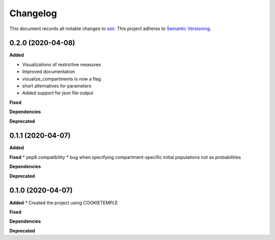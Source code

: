 Changelog
==========

This document records all notable changes to `seir <github.com/covid19-bh-biostats/seir/>`_.
This project adheres to `Semantic Versioning <https://semver.org/>`_.


0.2.0 (2020-04-08)
------------------

**Added**

* Visualizations of restrictive measures
* Improved documentation
* visualize_compartments is now a flag
* short alternatives for parameters
* Added support for json file output

**Fixed**

**Dependencies**

**Deprecated**

0.1.1 (2020-04-07)
------------------

**Added**

**Fixed**
* pep8 compatibility
* bug when specifying compartment-specific initial populations not as probabilities

**Dependencies**

**Deprecated**

0.1.0 (2020-04-07)
------------------

**Added**
* Created the project using COOKIETEMPLE

**Fixed**

**Dependencies**

**Deprecated**
